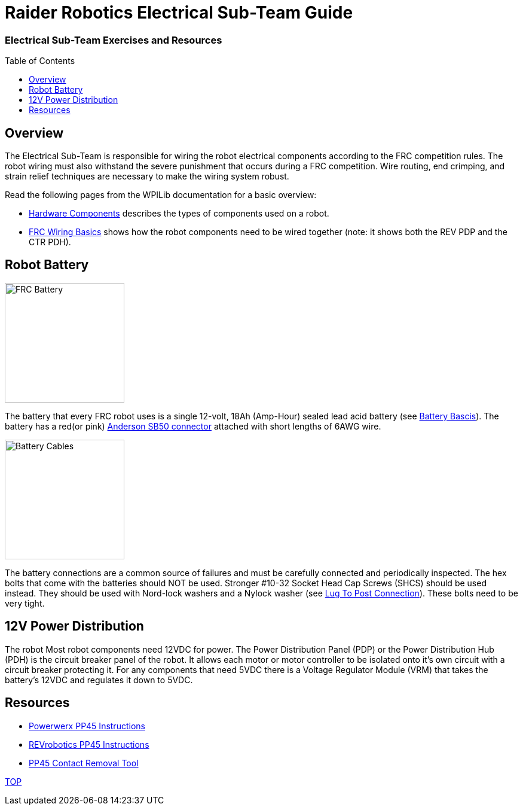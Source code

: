 = Raider Robotics Electrical Sub-Team Guide
:source-highlighter: highlight.js
:xrefstyle: short
// :sectnums:
:idprefix!: 
:idseparator: -
:tip-caption: WPILib:
:imagesdir: img/electrical
:toc:
:toc-placement!:

[discrete#top]
=== Electrical Sub-Team Exercises and Resources

toc::[]

== Overview
The Electrical Sub-Team is responsible for wiring the robot electrical components according to the FRC competition rules.  The robot wiring must also withstand the severe punishment that occurs during a FRC competition.  Wire routing, end crimping, and strain relief techniques are necessary to make the wiring system robust.

Read the following pages from the WPILib documentation for a basic overview:

* https://docs.wpilib.org/en/stable/docs/controls-overviews/control-system-hardware.html[Hardware Components^] describes the types of components used on a robot.
* https://docs.wpilib.org/en/stable/docs/zero-to-robot/step-1/intro-to-frc-robot-wiring.html[FRC Wiring Basics^] shows how the robot components need to be wired together (note: it shows both the REV PDP and the CTR PDH).

== Robot Battery
[.float-group]
--
image::FRCbattery.webp[FRC Battery, width=200, float="left", align="center"]
The battery that every FRC robot uses is a single 12-volt, 18Ah (Amp-Hour) sealed lead acid battery (see https://docs.wpilib.org/en/stable/docs/hardware/hardware-basics/robot-battery.html[Battery Bascis^]).  The battery has a red(or pink) https://www.andersonpower.com/us/en/shop/sbr50-standard-housings-red.html[Anderson SB50 connector^] attached with short lengths of 6AWG wire.  
--

[.float-group]
--
image::batterycables.jpg[Battery Cables, width=200, float="left", align="center"]
The battery connections are a common source of failures and must be carefully connected and periodically inspected.  The hex bolts that come with the batteries should NOT be used.  Stronger #10-32 Socket Head Cap Screws (SHCS) should be used instead.  They should be used with Nord-lock washers and a Nylock washer (see https://docs.wpilib.org/en/stable/docs/hardware/hardware-basics/robot-battery.html#battery-lead-lug-to-post-connection[Lug To Post Connection^]).  These bolts need to be very tight.
--

== 12V Power Distribution
The robot Most robot components need 12VDC for power.  The Power Distribution Panel (PDP) or the Power Distribution Hub (PDH) is the circuit breaker panel of the robot.  It allows each motor or motor controller to be isolated onto it's own circuit with a circuit breaker protecting it.  For any components that need 5VDC there is a Voltage Regulator Module (VRM) that takes the battery's 12VDC and regulates it down to 5VDC.

== Resources
* https://powerwerx.com/help/powerpole-assembly-instructions[Powerwerx PP45 Instructions^]
* https://docs.revrobotics.com/sparkmax/tips-and-tricks/anderson-power-pole-connectors[REVrobotics PP45 Instructions^]
* https://www.andersonpower.com/content/dam/app/ecommerce/product-pdfs/MARC/111038s2.pdf[PP45 Contact Removal Tool^]

<<top,TOP>>